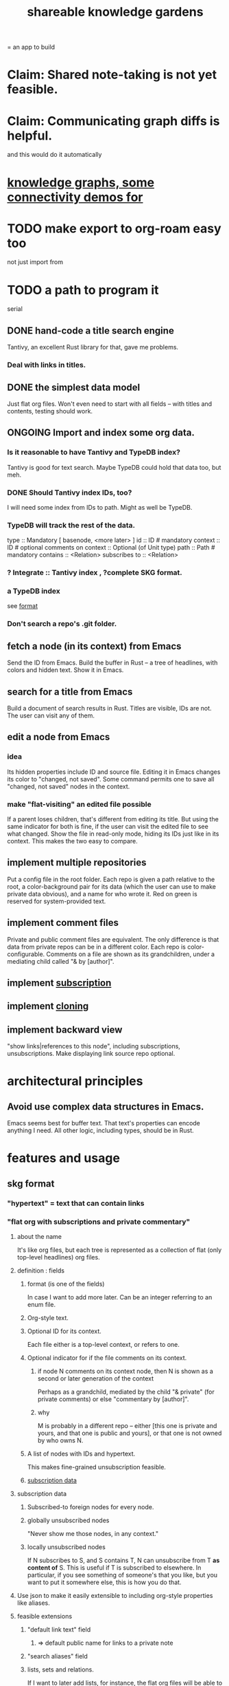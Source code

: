 :PROPERTIES:
:ID:       9c5619e5-81ad-4a67-9705-e4761bdd6839
:END:
#+title: shareable knowledge gardens
= an app to build
* Claim: Shared note-taking is not yet feasible.
* Claim: Communicating graph diffs is helpful.
  and this would do it automatically
* [[id:1f76cbed-d2c5-4522-89e2-1de946d5dc99][knowledge graphs, some connectivity demos for]]
* TODO make export to org-roam easy too
  not just import from
* TODO a path to program it
   serial
** DONE hand-code a title search engine
   Tantivy, an excellent Rust library for that,
   gave me problems.
*** Deal with links in titles.
** DONE the simplest data model
   Just flat org files.
   Won't even need to start with all fields --
   with titles and contents, testing should work.
** ONGOING Import and index some org data.
*** Is it reasonable to have Tantivy and TypeDB index?
    Tantivy is good for text search.
    Maybe TypeDB could hold that data too, but meh.
*** DONE Should Tantivy index IDs, too?
    I will need some index from IDs to path.
    Might as well be TypeDB.
*** TypeDB will track the rest of the data.
    type :: Mandatory [ basenode, <more later> ]
    id :: ID # mandatory
    context :: ID # optional
    comments on context :: Optional (of Unit type)
    path :: Path # mandatory
    contains :: <Relation>
    subscribes to :: <Relation>
*** ? Integrate :: Tantivy index , ?complete SKG format.
*** a TypeDB index
    see [[id:3b95b70c-8d77-45e3-8a75-1fcc80dd0b06][format]]
*** Don't search a repo's .git folder.
** fetch a node (in its context) from Emacs
   Send the ID from Emacs.
   Build the buffer in Rust --
   a tree of headlines, with colors and hidden text.
   Show it in Emacs.
** search for a title from Emacs
   Build a document of search results in Rust.
   Titles are visible, IDs are not.
   The user can visit any of them.
** edit a node from Emacs
*** idea
    Its hidden properties include ID and source file.
    Editing it in Emacs changes its color to "changed, not saved".
    Some command permits one to save all "changed, not saved" nodes in the context.
*** make "flat-visiting" an edited file possible
    If a parent loses children,
    that's different from editing its title.
    But using the same indicator for both is fine,
    if the user can visit the edited file
    to see what changed.
    Show the file in read-only mode,
    hiding its IDs just like in its context.
    This makes the two easy to compare.
** implement multiple repositories
   Put a config file in the root folder.
   Each repo is given a path relative to the root,
   a color-background pair for its data
   (which the user can use to make private data obvious),
   and a name for who wrote it.
   Red on green is reserved for system-provided text.
** implement comment files
   Private and public comment files are equivalent.
   The only difference is that data from private repos
   can be in a different color.
   Each repo is color-configurable.
   Comments on a file are shown as its grandchildren,
   under a mediating child called "& by [author]".
** implement [[id:35e8d4f2-db4e-4dea-a005-7d33dfdc6e9b][subscription]]
** implement [[id:c03da915-2187-43a4-ace1-8d93438c967f][cloning]]
** implement backward view
   "show links|references to this node",
   including subscriptions, unsubscriptions.
   Make displaying link source repo optional.
* architectural principles
** Avoid use complex data structures in Emacs.
   Emacs seems best for buffer text.
   That text's properties can encode anything I need.
   All other logic, including types, should be in Rust.
* features and usage
** skg format
   :PROPERTIES:
   :ID:       3b95b70c-8d77-45e3-8a75-1fcc80dd0b06
   :END:
*** "hypertext" = text that can contain links
*** "flat org with subscriptions and private commentary"
    :PROPERTIES:
    :ID:       08d6887d-8a86-4906-8ab3-6d93217de0fd
    :END:
**** about the name
     It's like org files, but each tree is represented as a collection of flat (only top-level headlines) org files.
**** definition : fields
***** format (is one of the fields)
      In case I want to add more later.
      Can be an integer referring to an enum file.
***** Org-style text.
***** Optional ID for its context.
      Each file either is a top-level context,
      or refers to one.
***** Optional indicator for if the file comments on its context.
****** if node N comments on its context node, then N is shown as a second or later generation of the context
       Perhaps as a grandchild,
       mediated by the child "& private"
       (for private comments) or else
       "commentary by [author]".
****** why
       M is probably in a different repo --
       either [this one is private and yours, and that one is public and yours],
       or that one is not owned by who owns N.
***** A list of nodes with IDs and hypertext.
      This makes fine-grained unsubscription feasible.
***** [[id:9f6101cc-2eca-4f96-aea7-6f341034e592][subscription data]]
**** subscription data
     :PROPERTIES:
     :ID:       9f6101cc-2eca-4f96-aea7-6f341034e592
     :END:
***** Subscribed-to foreign nodes for every node.
***** globally unsubscribed nodes
      "Never show me those nodes, in any context."
***** locally unsubscribed nodes
      If N subscribes to S, and S contains T,
      N can unsubscribe from T *as content of* S.
      This is useful if T is subscribed to elsewhere.
      In particular, if you see something of someone's that you like, but you want to put it somewhere else, this is how you do that.
**** Use json to make it easily extensible to including org-style properties like aliases.
**** feasible extensions
     :PROPERTIES:
     :ID:       81d2fea0-f1b1-48a8-9934-5f09f5a5a3a0
     :END:
***** "default link text" field
****** => default public name for links to a private note
***** "search aliases" field
***** lists, sets and relations.
     If I want to later add lists, for instance,
     the flat org files will be able to contain those,
     and vice versa.
     And it's easy to modify the search function --
     by default it searches for
     terms in titles and lists together,
     but the user can narrow it to, e.g., just titles.
**** obvious: fields
***** f for format
****** an integer referring to an extensible* enum file
       extensible by those building the program
***** cx for context, an optional ID
***** tx for title, a string
***** cn for content, an optional list
      Optional because the text might be its own file
      just for the sake of having an ID to link to.
***** id for id, a string with requirements
***** anything else goes but won't be read at MVP launch
*** private commentary files refer to public files
**** Initially, just make them lists.
     Show all the private commentary as a child
     "& private" of the commented-on node.
     They should have more fields --
     at least unsubscriptions.
**** later make them [[id:38d2c92e-3ba0-46ca-bf32-756d59bea448][diffs]]
** subscription
   :PROPERTIES:
   :ID:       35e8d4f2-db4e-4dea-a005-7d33dfdc6e9b
   :END:
*** if somone changes a title, be able to include that alternate title as another title
*** [[id:9f6101cc-2eca-4f96-aea7-6f341034e592][data model]]
*** display
    Subscriptions in a file are shown as its grandchildren,
    each reading "[note] by [author]",
    under a mediating child that reads "subscriptions".
*** [[id:79db50b5-4bfc-497c-8e19-10fc7f6e4ffd][Subscribed content is filtered.]]
** cloning
   :PROPERTIES:
   :ID:       c03da915-2187-43a4-ace1-8d93438c967f
   :END:
*** how
    If you like a branch of someone's thoughts,
    clone the whole thing.
    Each file in the clone is automatically subscribed
    to the file it was cloned from
    (each of which can be undone,
    in the same fine-grained way as manual subscriptions).
*** why
    They might delete it,
    so a reference to their work could break.
*** use a different ID
    This way the clonee can follow the cloner's work,
    and vice-versa.
** search over title, author
** data import
*** org-roam import seems one-way
    I don't believe anything I express in org-roam cannot be expressed in it.
*** smsn interchange could be two-way
    There is a natural map in both directions.
    Only from smsn into SKG would be 1-to-1 (lossless).
** how to represent subscriptions
   Subscription is like merging.
   Making every node have an ID makes this easier.
   Indicate for each node what foreign nodes it is subscribed to.
   Indicate for each context what foreign nodes it has been unsubscribed from, and which have been incorporated into it. Unsubscribed-from nodes are never shown. Incorporated nodes are omitted from the view of foreign data because they now appear somewhere the user considers more appropriate.
** how to show (and filter) foreign data
   :PROPERTIES:
   :ID:       79db50b5-4bfc-497c-8e19-10fc7f6e4ffd
   :END:
   Don't show foreign-made changes to foreign data. Too hard.
   Instead just show their data as it stands, given your subscriptions and incorporations.
   For any domestic node with subscriptions, show a "subscribed to" child. Its children are foreign files, and its grandchildren are their "filtered content". The filtered content exclude any nodes to which any other node in that context subscribes (because they should be shown there instead), and omits any unsubscribed-from nodes.
   Incorporation, merging and subscription are all so far words for the same thing.
** later ? [[id:41844d8a-f352-4e2d-8ba3-3c83b2dd2ac3][backlinks view]]
* non-obvious implied features
** Sharing and version control are independent.
   :PROPERTIES:
   :ID:       8faa302a-2a07-4cc9-8741-86a4e6b69f78
   :END:
   No need to look at diffs to think about sharing.
** Children stored separately from position.
** Subscriptions can be public and private.
** Unsubscriptions could I think be public and private.
   The trick: In a public context the privately unsubscribed-from nodes should not show up.
** Public subscriptions to private nodes reveal almost nothing.
   They reveal the fact of their existence,
   but not what they unsubscribe to -- not even its repo.
* do later
** nested links -- links in titles
*** the idea
    This is like creating a single-use relation type.
    Just like relatinoships with permanent types,
    this is useful because it automatically creates links
    to the items referenced in the title,
    rather than requiring the user to do that.
*** a representation: wrap all links in brackets
    :PROPERTIES:
    :ID:       91606c6f-0b09-4cb1-b4fe-81ca72a3f6ce
    :END:
**** example
***** for          titles with links
      [humility] engenders [peace]
***** for links to titles with links
      [[humility] engenders [peace]]
**** problem: It might be confusing that brackets are also used to indicate member types in [[id:cfa775eb-9107-430a-a32c-228901d0f494][relation type definitions]].
*** search over titles that include links
    Order results by title length,
    and if the title includes links,
    show them, rather than showing the whole title as one link.
** smart diff traversal
   treating nodes as first class entities,
   able to jump easily from any [change involving a node] to any of its brethren in an equivalence class, where equivalence is modulo insertion or deletion, modulo link text and any other links present in the same node, and modulo appearance as base content, subscription or unsubscription.
** smart diff view
   Transclude to see all insertions and deletions in a context.
** [[id:81d2fea0-f1b1-48a8-9934-5f09f5a5a3a0][extend the file format]]
** report references to a user's data
   The app should make it easy to see where
   a foreign repo refers to yours.
** Permit people to share their subscriptions with each other.
** A public notes repo should be configurable to contain only one commit.
   If so, it is the latest of a corresponding private repo.
** "flat org diff" : for private lenses onto public [[id:08d6887d-8a86-4906-8ab3-6d93217de0fd][flat-org]] files
   :PROPERTIES:
   :ID:       38d2c92e-3ba0-46ca-bf32-756d59bea448
   :END:
   Each FOD file corresponds to an FO file.
   Each line of an FOD can have an "elder brother" ID, its own ID, and hypertext content.
   If the first line of an FOD has no elder brother ID, it is listed before all the FO's content in the merged FOD-FO view.
   If any other line of an FOD has no elder brother ID, it is listed right after the preceding element of the FOD in the merged view.
   Any FOD line with an FO elder brother is listed right after the elder brother in the merged view.
** [[id:41844d8a-f352-4e2d-8ba3-3c83b2dd2ac3][oscillable generations view]]
** transclusion
** show foreign moves of incorporated=merged=subscribed-to nodes
   If they moved something but you merged it with something of your own, maybe don't show the move, because you already placed it and you're already tracking it.
** relationships and types thereof
*** relationship type
**** fields
***** address
***** definition
      :PROPERTIES:
      :ID:       cfa775eb-9107-430a-a32c-228901d0f494
      :END:
      "[agent] knows [agent]", "_ needs _", etc.
****** Can be typed or not.
****** This should probably define the default name
       but the relation can have aliases.
***** other data, like an orgish file
**** problem: It might be confusing that brackets are also [[id:91606c6f-0b09-4cb1-b4fe-81ca72a3f6ce][used to indicate links]].
*** relationship
**** fields
     address
     relations type address
     members
**** problem: permits invalid type
     The relation type must correspond to the number of members.
**** justification
     If you create a relationship involving x and y,
     it automatically becomes visible from x and y,
     rather than requiring the user to visit them and link to it.
     (The user could still explicitly place it in either view,
     and maybe give different or additional link text.)
* fun to explain
** Each note is a collection of notes.
** Containment and linking are different.
   A context is a note contained in no other note.
   But a context, like any other note, can be linked to.
** public privacy and private privacy
   The user can insert a link to a private file anywhere, and the link might be public or not. When not, it is instead part of a corresponding file in their private repository, which refers to the public repository context that it modifies.
* earlier work
** subscription model, I think needlessly complex
   You can subscribe any node in your graph to any node(s) in another's. Upon doing so you can then decide how to merge them, associating context-descendents in your context with ones in context(s) of theirs, and unsubscribing to branches not of interest (in your context).
   Unsubscriptions can be invisible or visible: "remove all content descending from here, and make here invisible" or just the first of those two things. It should be visibly obvious that visible unsubscribed nodes are unsubscribed.
   The user can attach their own context to a subscription. (This generalizes how a link can appear with non-link text in the same expression.) They could attach it in-line as text visibly not imported from the subscription, or (obviously) as descendent graph content if there's enough to warrant (in the user's eyes) structuring.
** spec
*** representation
**** IDs must proliferate, relative to org-roam.
     I don't see how to proliferate IDs if diffs are to be readable.
     Every element of a list involved in any other relationship
     (which includes having plain non-link text view-children)
     must have an ID, so that it can be moved.
**** Anything with a title can have an optional alias field.
*** views
**** kinds of data visible from a topic
***** The available curated views of it.
      These ought to be mergeable.
      For instance,
      if the private file on a has child b with grandchild c,
      and the public file on a has child b with grandchild c',
      the merge would contain a single child b with grandchildren c and c'.
***** The relationships it is in.
****** Speecial kind: Links to it.
***** Parts of the git diff involving it.
**** That relationships exist involving N not recorded in N can be seen from N.
***** wordier definition
      If node N is in relationship R,
      R might be part of N's contents (recursively), or not.
      If not, the fact that things like R exist
      should be visible from a view of N.
***** Indeed N need contain no curated content at all.
      In this case the only information visible from it
      are the relationships involving it.
**** The view of a recursive note must transclude.
**** Lists and sets can be shown on one line or across multiple.

